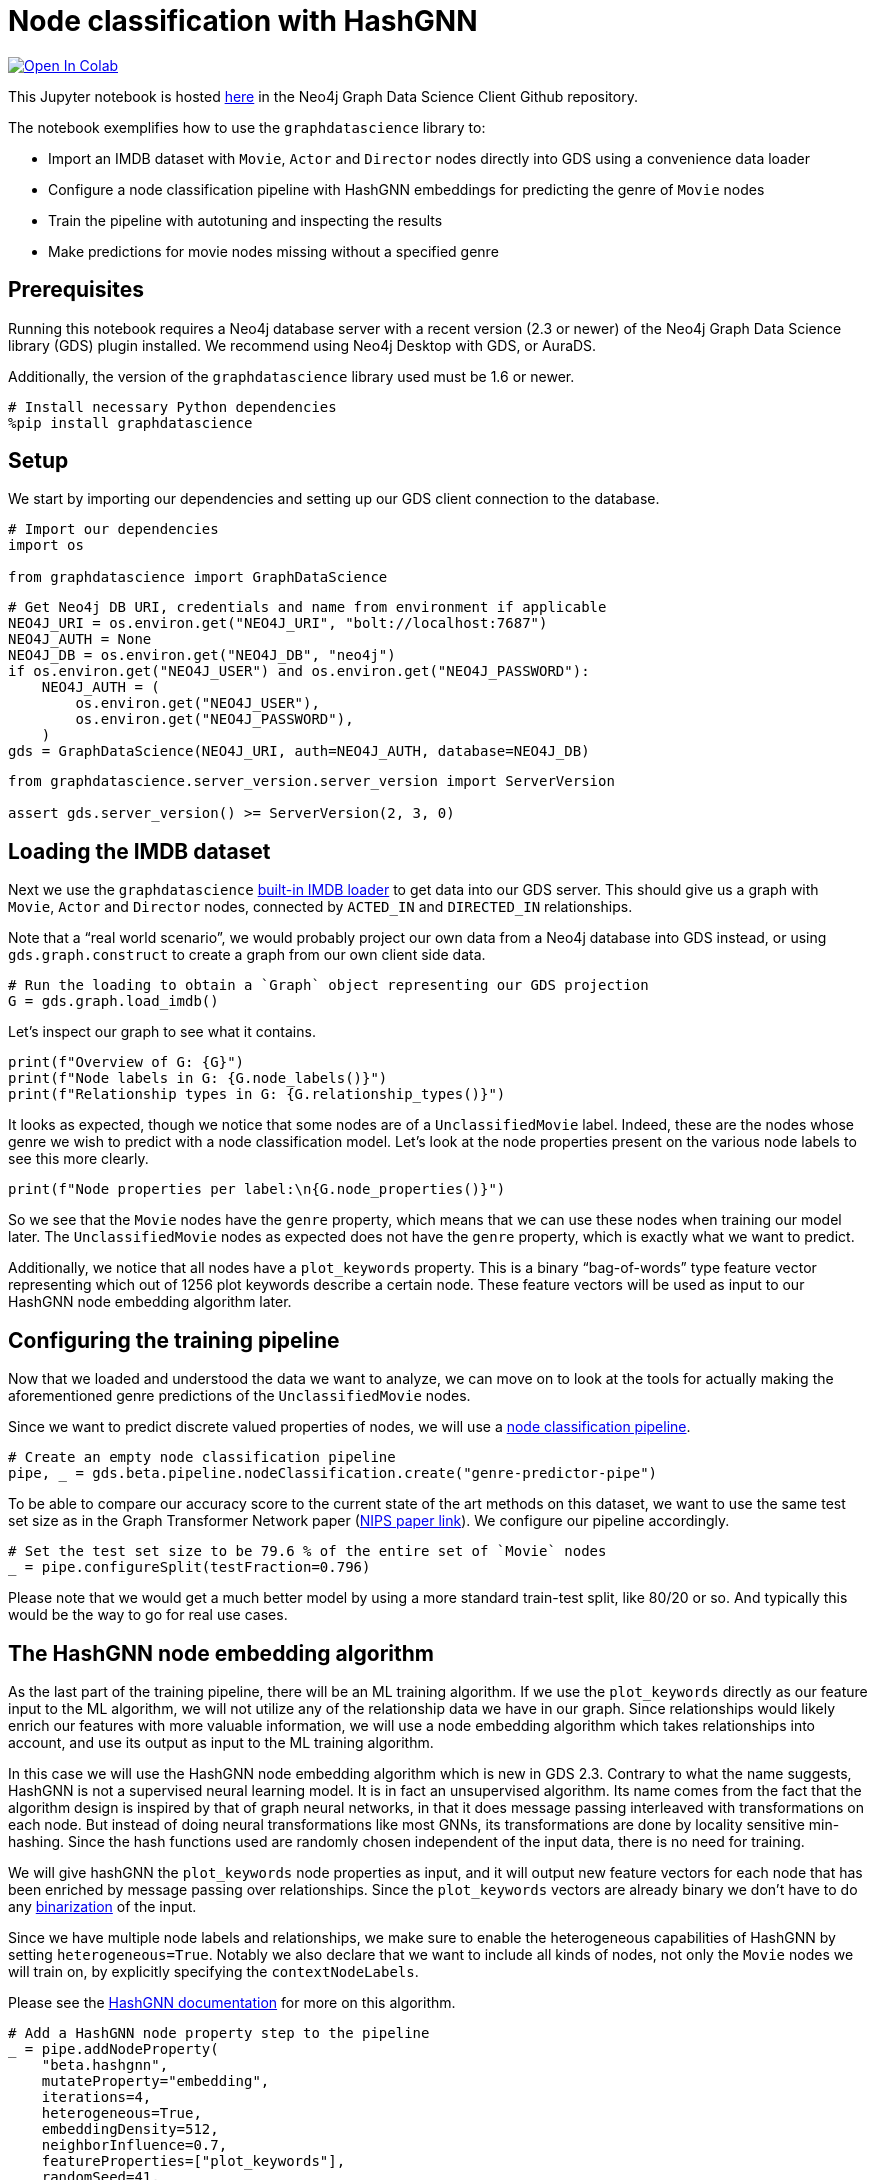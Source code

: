 // DO NOT EDIT - AsciiDoc file generated automatically

= Node classification with HashGNN


https://colab.research.google.com/github/neo4j/graph-data-science-client/blob/main/examples/heterogeneous-node-classification-with-hashgnn.ipynb[image:https://colab.research.google.com/assets/colab-badge.svg[Open
In Colab]]


This Jupyter notebook is hosted
https://github.com/neo4j/graph-data-science-client/blob/main/examples/heterogeneous-node-classification-with-hashgnn.ipynb[here]
in the Neo4j Graph Data Science Client Github repository.

The notebook exemplifies how to use the `+graphdatascience+` library to:

* Import an IMDB dataset with `+Movie+`, `+Actor+` and `+Director+`
nodes directly into GDS using a convenience data loader
* Configure a node classification pipeline with HashGNN embeddings for
predicting the genre of `+Movie+` nodes
* Train the pipeline with autotuning and inspecting the results
* Make predictions for movie nodes missing without a specified genre

== Prerequisites

Running this notebook requires a Neo4j database server with a recent
version (2.3 or newer) of the Neo4j Graph Data Science library (GDS)
plugin installed. We recommend using Neo4j Desktop with GDS, or AuraDS.

Additionally, the version of the `+graphdatascience+` library used must
be 1.6 or newer.

[source, python, role=no-test]
----
# Install necessary Python dependencies
%pip install graphdatascience
----

== Setup

We start by importing our dependencies and setting up our GDS client
connection to the database.

[source, python, role=no-test]
----
# Import our dependencies
import os

from graphdatascience import GraphDataScience
----

[source, python, role=no-test]
----
# Get Neo4j DB URI, credentials and name from environment if applicable
NEO4J_URI = os.environ.get("NEO4J_URI", "bolt://localhost:7687")
NEO4J_AUTH = None
NEO4J_DB = os.environ.get("NEO4J_DB", "neo4j")
if os.environ.get("NEO4J_USER") and os.environ.get("NEO4J_PASSWORD"):
    NEO4J_AUTH = (
        os.environ.get("NEO4J_USER"),
        os.environ.get("NEO4J_PASSWORD"),
    )
gds = GraphDataScience(NEO4J_URI, auth=NEO4J_AUTH, database=NEO4J_DB)
----

[source, python, role=no-test]
----
from graphdatascience.server_version.server_version import ServerVersion

assert gds.server_version() >= ServerVersion(2, 3, 0)
----

== Loading the IMDB dataset

Next we use the `+graphdatascience+`
https://neo4j.com/docs/graph-data-science-client/current/common-datasets/#_imdb[built-in
IMDB loader] to get data into our GDS server. This should give us a
graph with `+Movie+`, `+Actor+` and `+Director+` nodes, connected by
`+ACTED_IN+` and `+DIRECTED_IN+` relationships.

Note that a "`real world scenario`", we would probably project our own
data from a Neo4j database into GDS instead, or using
`+gds.graph.construct+` to create a graph from our own client side data.

[source, python, role=no-test]
----
# Run the loading to obtain a `Graph` object representing our GDS projection
G = gds.graph.load_imdb()
----

Let’s inspect our graph to see what it contains.

[source, python, role=no-test]
----
print(f"Overview of G: {G}")
print(f"Node labels in G: {G.node_labels()}")
print(f"Relationship types in G: {G.relationship_types()}")
----

It looks as expected, though we notice that some nodes are of a
`+UnclassifiedMovie+` label. Indeed, these are the nodes whose genre we
wish to predict with a node classification model. Let’s look at the node
properties present on the various node labels to see this more clearly.

[source, python, role=no-test]
----
print(f"Node properties per label:\n{G.node_properties()}")
----

So we see that the `+Movie+` nodes have the `+genre+` property, which
means that we can use these nodes when training our model later. The
`+UnclassifiedMovie+` nodes as expected does not have the `+genre+`
property, which is exactly what we want to predict.

Additionally, we notice that all nodes have a `+plot_keywords+`
property. This is a binary "`bag-of-words`" type feature vector
representing which out of 1256 plot keywords describe a certain node.
These feature vectors will be used as input to our HashGNN node
embedding algorithm later.

== Configuring the training pipeline

Now that we loaded and understood the data we want to analyze, we can
move on to look at the tools for actually making the aforementioned
genre predictions of the `+UnclassifiedMovie+` nodes.

Since we want to predict discrete valued properties of nodes, we will
use a
https://neo4j.com/docs/graph-data-science-client/current/pipelines/#_node_classification[node
classification pipeline].

[source, python, role=no-test]
----
# Create an empty node classification pipeline
pipe, _ = gds.beta.pipeline.nodeClassification.create("genre-predictor-pipe")
----

To be able to compare our accuracy score to the current state of the art
methods on this dataset, we want to use the same test set size as in the
Graph Transformer Network paper
(https://proceedings.neurips.cc/paper/2019/file/9d63484abb477c97640154d40595a3bb-Paper.pdf[NIPS
paper link]). We configure our pipeline accordingly.

[source, python, role=no-test]
----
# Set the test set size to be 79.6 % of the entire set of `Movie` nodes
_ = pipe.configureSplit(testFraction=0.796)
----

Please note that we would get a much better model by using a more
standard train-test split, like 80/20 or so. And typically this would be
the way to go for real use cases.

== The HashGNN node embedding algorithm

As the last part of the training pipeline, there will be an ML training
algorithm. If we use the `+plot_keywords+` directly as our feature input
to the ML algorithm, we will not utilize any of the relationship data we
have in our graph. Since relationships would likely enrich our features
with more valuable information, we will use a node embedding algorithm
which takes relationships into account, and use its output as input to
the ML training algorithm.

In this case we will use the HashGNN node embedding algorithm which is
new in GDS 2.3. Contrary to what the name suggests, HashGNN is not a
supervised neural learning model. It is in fact an unsupervised
algorithm. Its name comes from the fact that the algorithm design is
inspired by that of graph neural networks, in that it does message
passing interleaved with transformations on each node. But instead of
doing neural transformations like most GNNs, its transformations are
done by locality sensitive min-hashing. Since the hash functions used
are randomly chosen independent of the input data, there is no need for
training.

We will give hashGNN the `+plot_keywords+` node properties as input, and
it will output new feature vectors for each node that has been enriched
by message passing over relationships. Since the `+plot_keywords+`
vectors are already binary we don’t have to do any
https://neo4j.com/docs/graph-data-science/current/machine-learning/node-embeddings/hashgnn/#_feature_binarization_2[binarization]
of the input.

Since we have multiple node labels and relationships, we make sure to
enable the heterogeneous capabilities of HashGNN by setting
`+heterogeneous=True+`. Notably we also declare that we want to include
all kinds of nodes, not only the `+Movie+` nodes we will train on, by
explicitly specifying the `+contextNodeLabels+`.

Please see the
https://neo4j.com/docs/graph-data-science/current/machine-learning/node-embeddings/hashgnn/[HashGNN
documentation] for more on this algorithm.

[source, python, role=no-test]
----
# Add a HashGNN node property step to the pipeline
_ = pipe.addNodeProperty(
    "beta.hashgnn",
    mutateProperty="embedding",
    iterations=4,
    heterogeneous=True,
    embeddingDensity=512,
    neighborInfluence=0.7,
    featureProperties=["plot_keywords"],
    randomSeed=41,
    contextNodeLabels=G.node_labels(),
)
----

[source, python, role=no-test]
----
# Set the embeddings vectors produced by HashGNN as feature input to our ML algorithm
_ = pipe.selectFeatures("embedding")
----

== Setting up autotuning

It is time to set up the
https://neo4j.com/docs/graph-data-science/current/machine-learning/training-methods/[ML
algorithms] for the training part of the pipeline.

In this example we will add logistic regression and random forest
algorithms as candidates for the final model. Each candidate will be
evaluated by the pipeline, and the best one, according to our specified
metric, will be chosen.

It is hard to know how much regularization we need so as not to overfit
our models on the training dataset, and for this reason we will use the
autotuning capabilities of GDS to help us out. The autotuning algorithm
will try out several values for the regularization parameters
`+penalty+` (of logistic regression) and `+minSplitSize+` (of random
forest) and choose the best ones it finds.

Please see the GDS manual to learn more about
https://neo4j.com/docs/graph-data-science/current/machine-learning/auto-tuning/[autotuning],
https://neo4j.com/docs/graph-data-science/current/machine-learning/training-methods/logistic-regression/[logistic
regression] and
https://neo4j.com/docs/graph-data-science/current/machine-learning/training-methods/random-forest/[random
forest].

[source, python, role=no-test]
----
# Add logistic regression as a candidate ML algorithm for the training
# Provide an interval for the `penalty` parameter to enable autotuning for it
_ = pipe.addLogisticRegression(penalty=(0.1, 1.0), maxEpochs=1000, patience=5, tolerance=0.0001, learningRate=0.01)
----

[source, python, role=no-test]
----
# Add random forest as a candidate ML algorithm for the training
# Provide an interval for the `minSplitSize` parameter to enable autotuning for it
_ = pipe.addRandomForest(minSplitSize=(2, 100), criterion="ENTROPY")
----

== Training the pipeline

The configuration is done, and we are now ready to kick off the training
of our pipeline and see what results we get.

In our training call, we provide what node label and property we want
the training to target, as well as the metric that will determine how
the best model candidate is chosen.

[source, python, role=no-test]
----
# Call train on our pipeline object to run the entire training pipeline and produce a model
model, _ = pipe.train(
    G,
    modelName="genre-predictor-model",
    targetNodeLabels=["Movie"],
    targetProperty="genre",
    metrics=["F1_MACRO"],
    randomSeed=42,
)
----

Let’s inspect the model that was created by the training pipeline.

[source, python, role=no-test]
----
print(f"Accuracy scores of trained model:\n{model.metrics()['F1_MACRO']}")
----

[source, python, role=no-test]
----
print(f"Winning ML algorithm candidate config:\n{model.best_parameters()}")
----

As we can see the best ML algorithm configuration that the autotuning
found was logistic regression with `+penalty=0.159748+`.

Further we note that the test set F1 score is 0.59118347, which is
really good to when comparing to scores of other algorithms on this
dataset in the literature. More on this in the
link:#Conclusion[Conclusion] section below.

== Making new predictions

We can now use the model produced by our training pipeline to predict
genres of the `+UnclassifiedMovie+` nodes.

[source, python, role=no-test]
----
# Predict `genre` for `UnclassifiedMovie` nodes and stream the results
predictions = model.predict_stream(G, targetNodeLabels=["UnclassifiedMovie"], includePredictedProbabilities=True)

print(f"First predictions of unclassified movie nodes:\n{predictions.head()}")
----

In this case we streamed the prediction results back to our client
application, but we could for example also have mutated our GDS graph
represented by `+G+` by calling `+model.predict_mutate+` instead.

== Cleaning up

Optionally we can now clean up our GDS state, to free up memory for
other tasks.

[source, python, role=no-test]
----
# Drop the GDS graph represented by `G` from the GDS graph catalog
_ = G.drop()
----

[source, python, role=no-test]
----
# Drop the GDS training pipeline represented by `pipe` from the GDS pipeline catalog
_ = pipe.drop()
----

[source, python, role=no-test]
----
# Drop the GDS model represented by `model` from the GDS model catalog
_ = model.drop()
----

== Conclusion

By using only the GDS library and its client, we were able to train a
node classification model using the sophisticated HashGNN node embedding
algorithm and logistic regression. Our logistic regression configuration
was automatically chosen as the best candidate among a number of other
algorithms (like random forest with various configurations) through a
process of autotuning. We were able to achieve this with very little
code, and with very good scores.

Though we used a convenience method of the `+graphdatascience+` library
to load an IMDB dataset into GDS, it would be very easy to replace this
part with something like a
https://neo4j.com/docs/graph-data-science-client/current/graph-object/#_projecting_a_graph_object[projection
from a Neo4j database] to create a more realistic production workflow.

=== Comparison with other methods

As mentioned we tried to mimic the setup of the benchmarks in the
NeurIPS paper
https://proceedings.neurips.cc/paper/2019/file/9d63484abb477c97640154d40595a3bb-Paper.pdf[Graph
Transformer Networks], in order to compare with the current state of the
art methods. A difference from this paper is that they have a predefined
train-test set split, whereas we just generate a split (with the same
size) uniformly at random within our training pipeline. However, we have
no reason to think that the predefined split in the paper was not also
generated uniformly at random. Additionally, they use length 64 float
embeddings (64 * 32 = 2048 bits), whereas we use length 1256 bit
embeddings with HashGNN.

The scores they observe are the following:

[cols=",",options="header",]
|===
|Algorithm |Test set F1 score (%)
|DeepWalk |32.08
|metapath2vec |35.21
|GCN |56.89
|GAT |58.14
|HAN |56.77
|GTN |60.92
|===

In light of this, it is indeed very impressive that we get a test set F1
score of 59.11 % with HashGNN and logistic regression. Especially
considering that: - we use fewer bits to represent the embeddings (1256
vs 2048) - use dramatically fewer training parameters in our gradient
descent compared to the deep learning models above - HashGNN is an
unsupervised algorithm - HashGNN runs a lot faster (even without a GPU)
and requires a lot less memory

=== Further learning

To learn more about the topics covered in this notebook, please check
out the following pages of the GDS manual:

* https://neo4j.com/docs/graph-data-science/current/machine-learning/node-property-prediction/nodeclassification-pipelines/node-classification/[Node
Classification Pipelines]
* https://neo4j.com/docs/graph-data-science/current/machine-learning/node-embeddings/hashgnn/[HashGNN]
* https://neo4j.com/docs/graph-data-science/current/machine-learning/training-methods/logistic-regression/[Logistic
Regression]
* https://neo4j.com/docs/graph-data-science/current/machine-learning/training-methods/random-forest/[Random
Forest]
* https://neo4j.com/docs/graph-data-science/current/machine-learning/auto-tuning/[Autotuning]
